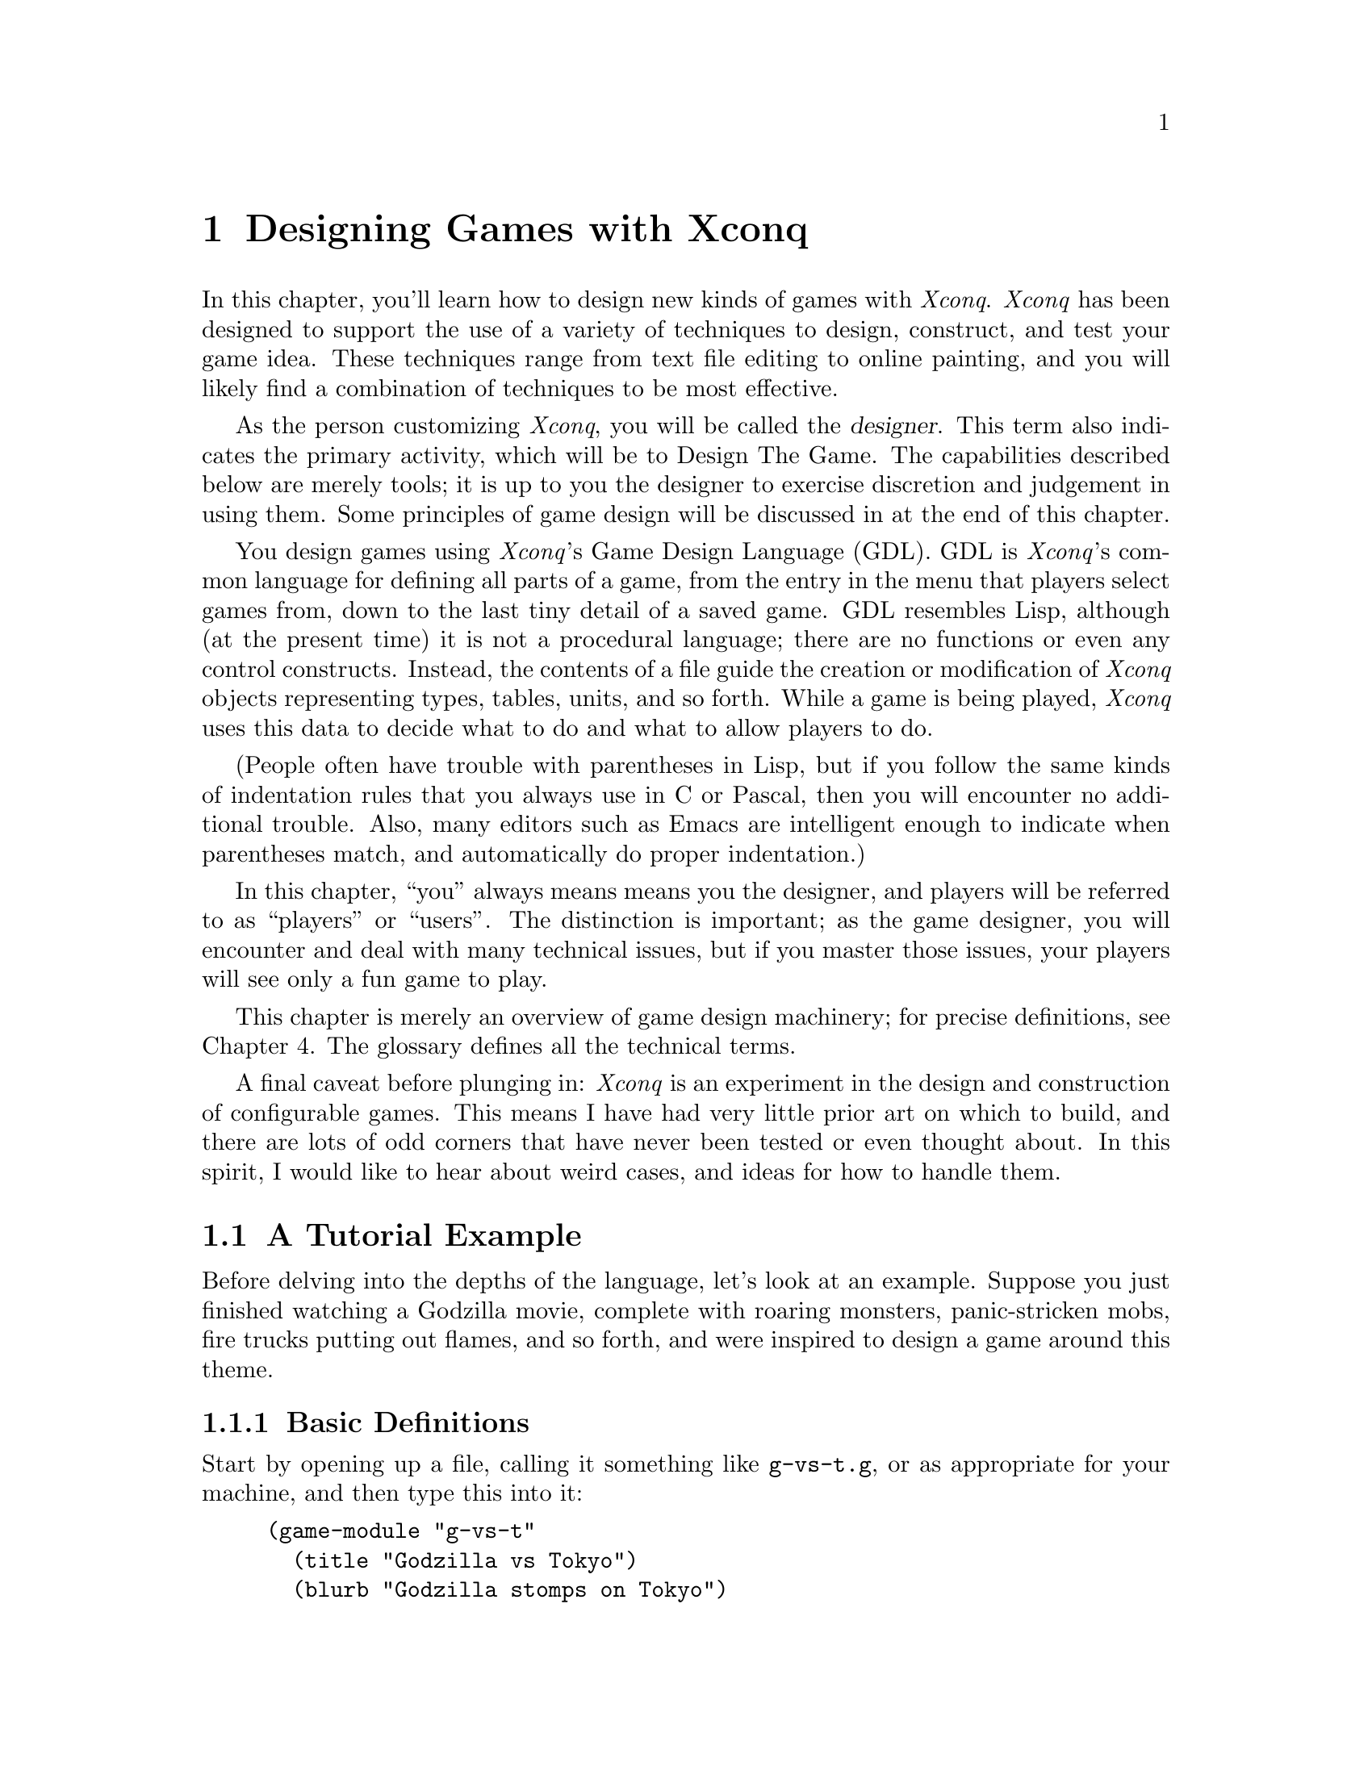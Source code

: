 @chapter Designing Games with XconqIn this chapter, you'll learn how to design new kinds of games with@i{Xconq}.  @i{Xconq} has been designed to support the use of a varietyof techniques to design, construct, and test your game idea.These techniques range from text file editing to online painting,and you will likely find a combination of techniques to be mosteffective.As the person customizing @i{Xconq},you will be called the @dfn{designer}.This term also indicates the primary activity, which willbe to Design The Game.  The capabilities described below are merely tools;it is up to you the designer to exercise discretion andjudgement in using them.Some principles of game design will be discussed in at theend of this chapter.You design games using @i{Xconq}'s Game Design Language (GDL).GDL is @i{Xconq}'s common language for defining all parts of a game,from the entry in the menu that players select games from,down to the last tiny detail of a saved game.GDL resembles Lisp, although (at the present time) it is not a procedurallanguage; there are no functions or even any control constructs.Instead, the contents of a file guide the creation or modification of@i{Xconq} objects representing types, tables, units, and so forth.While a game is being played, @i{Xconq} uses this data to decidewhat to do and what to allow players to do.(People often have trouble with parentheses in Lisp, but if you followthe same kinds of indentation rules that you always use inC or Pascal, then you will encounter no additional trouble.Also, many editors such as Emacs are intelligent enough to indicatewhen parentheses match, and automatically do proper indentation.)In this chapter, ``you'' always means means you the designer,and players will be referred to as ``players'' or ``users''.The distinction is important; as the game designer, you will encounter anddeal with many technical issues, but if you master those issues,your players will see only a fun game to play.This chapter is merely an overview of game design machinery; for precisedefinitions, see Chapter 4.The glossary defines all the technical terms.A final caveat before plunging in: @i{Xconq} is an experiment in the design andconstruction of configurable games.  This means I have had very littleprior art on which to build, and there are lots of odd corners thathave never been tested or even thought about.  In this spirit, I would liketo hear about weird cases, and ideas for how to handle them.@node A Tutorial Example,,,@section A Tutorial ExampleBefore delving into the depths of the language,let's look at an example.Suppose you just finished watching a Godzilla movie,complete with roaring monsters, panic-stricken mobs,fire trucks putting out flames, and so forth,and were inspired to design a game around this theme.@subsection Basic DefinitionsStart by opening up a file, calling it something like @code{g-vs-t.g},or as appropriate for your machine, and then type this into it:@example(game-module "g-vs-t"  (title "Godzilla vs Tokyo")  (blurb "Godzilla stomps on Tokyo"))@end exampleThis is a GDL @dfn{form}.It declares the name of the game to be @code{"g-vs-t"},gives it a name that prospective players can see in menus,plus a short description or @dfn{blurb}.The blurb should tell prospective players what the game is allabout, perhaps whether it is simple or complex, or whetherit is one-player or multi-player.The @code{game-module} form is optional but recommended;some interfaces use it to add the game to a list of gamesthat players can choose from.The general syntax of @code{game-module} form is similar to thatused by nearly all GDL forms;it amounts to a definition of an ``object'' (such as a game module or aunit type) with @dfn{properties} (such as name, description, speed, etc).Some properties are required, and appear at fixed positions,while others are optional and can be specified in any order,so they are introduced by name.  The general format, then, looks like@example(<object> ... <required properties> ...  ...  (<property name> <property value>)  ...  )@end exampleThere are very few exceptions to this general syntax rule.Now the first thing you'll need is a monster.In @i{Xconq}, each unit has a type, and you define the characteristicsattached to the type.@example(unit-type monster)@end exampleThis declares a new unit type named @code{monster},but says nothing else about it.Let's use this more interesting form instead:@example(unit-type monster  (image-name "monster")  (start-with 1))@end exampleThis shows the usual way of describing the monster.In this case, @code{image-name} is a predefined @dfn{property}that specifies the name of the icon that will be used to displaya monster unit.The property @code{start-with} says that each side should start outwith one monster.  This isn't quite right, because there should onlybe one side with a monster, and this will give @i{each} side a monsterto start out with, but we'll see how to fix that later on.We also need at least one type of terrain for the world:@example(terrain-type street (color "gray"))@end exampleStreets are to be gray when displayed in color, and get nothing if theyare being displayed on a monochrome screen.These two forms are actually sufficient by themselves to start up a game.(Go ahead and try it.)However, you'll notice that the game is not very interesting.Although each player gets a monster, and an area consisting of all-streetterrain is displayed,nobody can actually @emph{do} anything,since the defaults basically turn off all possible actions.@subsection MovementWell, that was dull.Let's give the monsters the ability to move by putting this form intothe file:@example(add monster acp-per-turn 4)@end exampleThe @code{add} form is very useful; it says to modify the existingtype named @code{monster}, setting the property @code{acp-per-turn}to 4, overwriting whatever value might have been there previously.The @code{acp-per-turn} property gives the monster the ability to act,up to 4 actions in each turn.By default, the ability to act is 1-1 with the speed of the unit,so the monster can also move into a new cell 4 times each turn.If you run the game now, you will find that your monster can now getaround just fine.Why 4?Actually, at this point the exact value doesn't matter,since nothing else is happening.  If the speed is 1, then the turnsgo faster; if the speed is 10, then they go slower and more actionhappens in a single turn.In a complete design however, the exact speed of each unit can bea critical design parameter, and for this game, I figured that a speedof 4 allowed a monster to cover several cells in a hurry while notbeing able to get too far.Also, I'm planning to make panic-stricken mobs have a speed of 1,which is the slowest possible.Making actions 1-1 with speed is usually the right thing to do,since then a player will get to move 4 times each turn(later on we will see reasons for other combinations of values).The @code{add} form works on most types of objects.  It has thegeneral form@example(add <type(s)/object(s)> <property name> <value(s)>)@end exampleThe type or object may be a list, in which the value is either givento all members of the list, or if it is a list itself, then the listof values is matched up with the list of types.@subsection Buildings and Rubble PilesTo give the monster something to do besides walk around, add buildings:@example(unit-type building (image-name "city20"))(table independent-density (building street 500))@end exampleThe @code{building} type uses an icon that is normally used for a20th-century city, but it has the right look.The @code{independent-density} table says how many buildings will appearin the world.  The definition of a table consists of three-part lists;the two indexes into the table, and a value.  In this case, one indexis a unit type @code{building}, the other is a terrain type @code{street},and the value is @code{500}, which means that we will get about 500buildings placed on a 100x100 world (look up the definition of this tablein the index).You need some for testing purposes, otherwise you won't see any when youstart up the game.In general,@i{Xconq} policy is not to do anything unless you've turned it on first,and then to give you ``reasonable'' defaults once things are turned on.We're going to let buildings default to not being able to do anything,since that seems like a reasonable behavior for buildings(although Baba Yaga's hut might be fun...).By default, buildings act strictly as obstacles; monsters cannot touchthem, push them out of the way, or walk over them.In real(?) life of course, monsters squash buildings,so we have to define a sort of combat.@example(table hit-chance  (monster building 90)  (building monster 10))(table damage  (monster building 1)  (building monster 3))(add (monster building) hp-max (100 3))@end exampleNote that the @code{add} form allows lists in addition to singletypes and values, in which case it just matches up the two lists.The @code{add} tries to be smart about this sort of thing; see itsofficial definition for all the possibilities.The sum total of these defns basically say that a monster has a 90%chance of hitting a building and causing 1 hp of damage;three such hits destroy the building.A monster's knuckle might occasionally be skinned doing this;a 10% chance of 3/100 hp damage is not usually dangerous,and feels a little more realistic without complicating thingsfor the player.Now you can start up a game, and have your monster go over andbash on buildings.  Simulated wanton destruction!By default, a destroyed building vanishes, leaving only emptyterrain behind.  If you want to leave an obstacle, define a newunit type and let the destroyed building turn into it:@example(unit-type rubble-pile (image-name "???"))(add building wrecked-type rubble-pile)@end exampleIn practice, you have to be careful to define the behavior of rubblepiles.  What happens when a monster hits a rubble pile?  Can the rubblepile be cleared away?  Does it affect movement?Try these things in a game now and see what happens;sometimes the behavior will be sensible, and sometimes not.For instance, you will observe that the default behavior is forthe rubble pile to be an impenetrable obstacle!  The monster can'thit it, and can't stand on it, and in fact can't do anything at all.OK, let's fix it.  Monsters are agile enough to climb over all sortsof things, so the right thing is to let the monster co-occupy thecell that the rubble pile is in.  The default is to only allow oneunit in a cell, but this can be changed:@example(table unit-size-in-terrain (rubble-pile t* 0))@end exampleThis says that while all other units have a size of 1, rubble pilesonly have a size of 0.  By default, each terrain type has a capacityof 1, so this allows one unit and any number of rubble piles to stacktogether in a cell.If you try this out, you'll find that the monster can now cross overrubble piles, but still has to bash buildings in order to get themout of the way.Incidentally, it can cause problems to set a unit size to zero,because it allows infinite stacking.  Since buildings and rubblepiles don't move, we can never get gigantic stacks of units, but@i{Xconq} will happily let hundreds of units share the same cell,which causes no end of headaches for players confronted with overloadeddisplays.  A game is more playable if it has at least some limitson stacking.  For instance, this limits stacking of rubble piles,and also keeps the monster out of really full-up places:@example(table unit-size-in-terrain (u* t* 1))(add t* unit-capacity 16)@end example@subsection Human UnitsNow you've got an ``interactive experience'' but no game;there's no challenge or goal.You could maybe make a two-or-more-player game where the playersrace to see who can flatten the mostest the fastest,but that's still not too interesting to anyone past the age of 5.Instead, we need to make some units for the people bravely(or not so bravely) resisting the monster's depredations:@example(unit-type mob (name "panic-stricken mob") (image-name "mob"))(unit-type |fire truck| (image-name "firetruck"))(unit-type |national guard| (image-name "soldiers"))@end exampleNote that a type's name may have an embedded space, but then you have toput vertical bars around the whole symbol (a la Common Lisp).Things are starting to get complicated,so let's define some shorter synonyms:@example(define f |fire truck|)(define g |national guard|)(define humans (mob f g))@end exampleYou can use the newly defined symbols @code{f} and @code{g}anywhere in place of the original type names.The symbol @code{humans} is a list of types, and will be usefulin filling several propertys at once.As with monsters, all these new units should be able to move:@example(add humans acp-per-turn (1 6 2))@end exampleThe speeds here are adjusted so that monsters can chase and run down(and presumably trample to smithereens) mobs and guards,but fire trucks will be able to race away.Also note the use of a three-element list that matches up with thethree elements in the @code{humans} list.  This is a very usefulfeatures of GDL, and used heavily.  It can also be a problem,since if you add or remove elements from the list @code{humans},every list that it is supposed to match up with also has to change.Fortunately, @i{Xconq} will tell you if any lists do not match upbecause they are of different lengths.We still need to define some interaction, since monsters and humanscan make faces at each other, and get in each other's way, but otherwisecannot interact.@example(add table hit-chance  (monster humans 50)  (humans monster (0 10 70))  )@end exampleThis time we have to say ``add table'' because we've already definedthe @code{hit-chance} table and now just want to augment it.As with the addition of properties, we can use a list in place ofa single type.Last but not least, we need a scorekeeper to say how winning and losingwill happen.  This is a simple(-minded?) game, so a standard type willbe sufficient:@example(scorekeeper (do last-side-wins))@end exampleThe @code{do} property of a scorekeeper may include some rather elaboratetests, but all we want to is to say that the last side left standingshould be the winner, and the symbol @code{last-side-wins} does just that.There might be a bit of a problem with this in practice, since in orderto win, the monster has to stomp on all the humans, including fire trucks.But fire trucks can always outrun the monster, and cannot attack itdirectly either, which leads to a stalemate.You can fix this by zeroing the point value of fire trucks:@example(add f point-value 0)@end exampleNow, when all the mobs and guards have been stomped, the monster winsautomatically, no matter how many fire trucks are left.@subsection The ScenarioAs it now stands, your game design requires @i{Xconq}to generate all kinds of stuff randomly,such as the initial set of units, terrain, and so forth.However, we @emph{are} doing a monster movie, so random combinationsof monsters and people and terrain don't usually make sense.Instead of trying to define a ``reasonable'' random setup,we should define a scenario, either by starting a randomgame, modifying, and saving it, or by text editing.Since online scenario creation is hard to describe in the manual,let's do it with GDL instead.To define a scenario, we generally need three things:sides, units, and terrain.Now the basic monster movie idea puts one monster up againsta bunch of people acting together, so that suggests two sides:@example(side 1)(side 2 (name "Tokyo") (adjective "Japanese"))@end exampleThe @code{1} and @code{2} identify the two sides uniquely,since we'll have to match units up with them in a moment.The side that plays the monster is really a convenience;players should just be aware of the one monster unit,so we don't need any sort of names.The other side has many units, which should be qualifiedas @code{"Japanese"}, and the side as a whole really representsthe city of Tokyo, so use that for the side's name.Now for the units:@example(unit monster (s 1) (n "Godzilla"))(unit firetruck (s 2))(unit firetruck (s 2))(building 9 10 2)(define b building)  ; abbreviate for compactness' sake(b 10 10 2)(b 11 10 2 (n "K-Mart"))(b 12 12 2 (n "Tokyo Hilton"))(b 13 12 2 (n "Hideyoshi's Rice Farm"))(b 14 12 2 (n "Apple Japan"));; ... need lots of buildings ...@end exampleThis example shows two syntaxes for defining units:the first is introduced by the symbol @code{unit} andrequires only a unit type (or an id, see the definition in xxx),while the second is introduced bythe unit type name itself and requires a position and side.The second form is more compact and thus suitable for setting up largenumbers of units, while the first form is more flexible, and can be usedto modify an already-created unit.  In both cases, the required datamay be followed by optional properties in the usual way.Also, since the word ``building'' is a little longwinded,I defined the symbol ``b'' to evaluate to ``building''.GDL has very few predefined variables,so you can use almost anything, including weird stuff like``&'' and ``=''.Property names like @code{s} and @code{n} are NOT predefinedvariables, so you can use those too if you like.At this point, you should have a basic game scenario,with one player being Godzilla, and the other trying tokeep it from running amuck and flattening all of Tokyo.Have fun!You can enhance this scenario in all kinds of ways,depending on how ambitious you want to get.Given the basic silliness of the premise, though,it would be more worthwhile to enhance the sillinessand speed up the pace, rather than to add features and details.For instance, name the buildings after all the laughingstockplaces you know of in your own town.To see where you could go with this, look at the library's @code{monster}game and its @code{tokyo} scenario, which include fires, different kindsof terrain, and other goodies.@section TypesTypes are the foundation of all @i{Xconq} game designs.Types are like classes in object-oriented programming but simpler;each set of types is fixed and used only in a particular way by @i{Xconq}.A game design defines types of units, materials, and terrain.Only materials are optional; every game design must define atleast one unit type and one terrain type.Types in GDL are simple compared to most other languages.There is no inheritance, no subtyping, no coercions or conversions.This is not a real limitation, since game designs are usually toosmall to make effective use of any sort of inheritance.Also, game design is an exacting activity;inheritance is often difficult to control satisfactorily.You can use lists of types to simulate inheritance as necessary;this is actually more flexible, because you can have anynumber of lists with any set of types in each.It may not seem as efficient, but GDL is only used duringstartup, and is almost entirely array- and struct-based duringthe game.  (A few places, such as scorekeeping, examine GDL formsduring play.)Types are defined one at a time in the game module file.Each type gets an index from 0 on up, in order of the type'sappearance in the file.  Although this is not normally visibleto you or to the player, some error messages and other placeswill make reference to raw type indices.Each category of type - unit, material, and terrainis indexed individually. @subsection Unit TypesUnit types define what the players get to play with.Unit types can include almost anything; people, buildings, airplanes,monsters, arrows, boulders, you name it.The basic form of a unit type definition is so:@example(unit-type @var{type-name} (@var{property-name} @var{property-value}) @dots{})@end exampleThe appearance of this form in a file means you are adding a new anddistinct type, which has no relation to any other types defined beforeand after this one.  The @var{type-name} must be a unique symbol,such as @code{building} or @code{|fire truck|}. (Note that you can setthings up so that players never see the @var{type-name} anywhere,so don't worry if your preferred name conflicts with something else,just choose another name.)The @var{property-name} and @var{property-value} pairs are entirely optional.They can always be defined or changed later in the file.There is little advantage one way or another.This particular syntax - keyword followed by name or other identifierfollowed by property/value pairs - will be used for most GDL definitions.The number of unit types is limited.  The exact limit depends on theimplementation, but is guaranteed to be at least 127.This is a huge number of typesin practice; the only situations where this might be needed would bea fantasy-type game with many types of items and monsters.For empire-building games, 8-16 unit types is far more reasonable.Keep in mind that with lots of types, players have more to keep track of,internal data structures will be larger and take longer to work with,and designing the game will take more time and energy.Consider also that @i{Xconq} gives you a lot of propertiesthat you can set individually for each unit type,so that when other game systems might require a distinct types, @i{Xconq}lets you use the same type with different propertys.For instance, in a fantasygame you wouldn't need to define ``young dragons'' and ``old dragons'' asdistinct types, instead you can vary the hit points or experience ofa generic ``dragon'' type.@subsection Terrain TypesEach cell in the world has a terrain type.  This type should be thoughtof as the predominant contents of the cell, whether it be open ground,forest, city streets, or the vacuum of deep space.The type can be anythingyou want, and should be adapted to fit the game you're designing.Sure, the real world has swamps, but if you're designing a game setin the Sahara, don't bother defining a swamp terrain type.Also, the type doesn't carry any preconceptions about elevationor climate, so you can have swamps at 20,000 feet just as easilyas at sea level.The limit on the number of terrain types is large(up to about 127, depending on the implementation),but in practice, 6-10 types offer variety without being confusing.Ideally, several of those types will be uncommon in the world,so that map displays will consist mostly of 3-4 types of terrain.Some game designs involve entities that are very large and do not move around.Such entities could plausibly be represented either as non-moving units or as adistinct terrain type.  To make the right choice, you need to consider thespecial characteristics you want to implement.  Terrain cannot (usually)be changed during the game, nor can it be moved, but units can be damagedor belong to different sides.  A realistic example of this choice occursin the monster game - should a destroyed building become a ``rubble-pile''unit or should the building stand on rubble-pile terrain and vanish whenit is destroyed?  Both choices are plausible; if the rubble-pile is a unit,then the original building is then on top of an empty city block, and afterthe building is destroyed, the rubble-pile unit can itself be cleaned off,exposing the empty city block again.  However, you have to decide whetherthe rubble-pile unit belongs to a side, how it interacts with other units,and so forth.  Rubble-pile terrain is simpler, but the players then getdescriptions of brand-news buildings sitting in the midst of rubble-piles,which is confusing.  This is a case where there is no ``right'' answer.@subsection Material TypesMaterial types are the simplest to define.  They have only a few propertiesof their own; most of the time they just index tables along with theother types.Materials do not act on their own in any way; instead, playersmanipulate materials as part of doing other actions.For instance, you can specify that movement, combat, and even aunit's very survival depends on having a supply of some material,or that some material is ammo and consumed gradually when fighting.The use of materials is pretty much up to you.  You don't have todefine any material types at all,and game designs with materials are usually more complicated.However, the increase in realism is often worth it;with materials you can limit player activityand/or make some actions more ``expensive'' than others.As with the other types, you can define up to about 127 material types,but that would be enough to model the entire global economyaccurately! (and take all week to compute a single turn...)1-3 types is reasonable.@subsection HintsIt is tempting to try to define independent sets of types,each in a separate module, and glue them together somehow.However, this doesn't work well in practice, because in a game,the types interact in unexpected ways.Suppose, for example, that you define a set of airplane types thatyou want to be generic enough to use with several different games.The assessment of those types may vary drastically from game to game;in one, airplanes are 100 times faster than any other sort of unit,so that moving airplanes takes up 99% of game play, while in another,the same set of airplane types are too weak to be of any interest toplayers.There is a standard set of terrain types called @code{"stdterr"}.This set has a mix of the types found most useful for ``Empire-type'' games,and Earth-like percentages for random world generation.@section Setting up a GameYou have a spectrum of options for how @i{Xconq} will set up a gamebased on your design.  At the one end, you can build a scenario thatspecifies everything exactly, down to the last unit.  Lest you thinkthis is too restrictive to be interesting, consider that this ishow chess works...At the other end of the spectrum,you can let @i{Xconq} manufacture everything,starting only with a handful of numbers that you supply.The next several sections describe the alternatives available forgame setup.  It is important to understand what is possible,because in general the character of an @i{Xconq} game will dependstrongly on the initial setup, and players will be very angry(with you!) if they discover, several hours into a hard-fought game,that they've been given a grossly unfair starting position.@section Designing the WorldThe @i{Xconq} world/area is a two-dimensional grid of fixed shape and size.You can make it represent part of a planet in space, by defining thecircumference of the world,or just to make it be itself and not address the questionof the surrounding context.  The appropriate choice depends on how muchrealism and complexity you need.  Most computer games don't bother withthis detail; for instance, a game set in an underground dungeon doesn'tusually need to compute daylight, weather, or seasons.  However, thesesame details are very important for games set outdoors.@subsection World Shape and SizeOnce you've decided whether the area is to be part of a planet or not,you can address the question of size and shape.You have two choices for shape: hexagon and cylinder.(See the players chapter for pictures of these.)The important thing for you as a a designer is that the cylinderwraps around, while the hexagon is bounded on all sides.One consequence is that games involving pursuit will be quitedifferent; on a cylinder, the chase can go round and round forever,while on a hexagon, a fleeing unit could be cornered.Cylinders have a disadvantage in that there is no obvious ``starting place''for coordinates, scrolling, etc, so there is a navigation and orientationproblem for players, especially if the world is randomly generated and notthe familiar continents of the Earth.  In fact, players will often noteven realize that a world is a cylinder and will assume that the edgeof the display is the edge of the world!  To make a cylindrical area,set the circumference of the world equalto the width of the area.  Otherwise, the area will be handled as a hexagon.You can choose either to set a fixed size using the @code{area} form,or allow players to set the actual size via the @code{world-size} variant,in which case you can define the allowable range of sizes.Worlds need not be really large.  Larger worlds are harder forplayers to manage, they take longer to display, and can consumeprodigious amounts of memory (since they are represented as arraysinternally, for speed).  The ideal range of sizes depends primarilyon the size and speed of units.  A 60x60 area in a game with units whosespeed is 1 means that they will take 60 turns to cross, while units witha speed of 20 take only 3 turns, so they make the world ``feel smaller''.As another example, in the standard game,a 20x20 area allows player to come to grips quickly, but it alsomeans that each player's cities will be within bomber range rightfrom the outset, which has a drastic effect on strategy.For exploration-oriented games, larger worlds are more interesting.@subsection World TerrainThe best technique is for designing the terrain of a world isto use the designer tools provided with @i{Xconq}.The details of these tools depend on the interface, but in generalthey resemble the tools found in paint programs.Some interfaces also give you the option of rescaling the map,so that you can fine-tune the size and positioning of the terrain.Another technique is to write a program that translates data from anothersource (such as NASA satellite data) into @i{Xconq} format.If you do this and call it a hex world, then everything will appearto be tilting to the left.@c make into proper TeX eventuallyTo fix this, map each cell (x, y) to (x - y / 2, y) before writing.The crudest technique is to try to build terrain by using a text editor.The coordinate system is Cartesian oblique, with the y axis tilted to forma 60-degree angle with the x axis, so it can be difficult to relatetyped-in characters to the final appearance.  Landforms in the file shouldappear to be leaning to the left, if they are to appear upright during play.However, sometimes text editing is necessary, for instance when you needto change every instance of a terrain type to something else.(Incidentally, some ofthe large real-world maps in the librarywere produced by coding all the terrain types from an atlas ontograph paper, typing them in, then fixing the tilt as described above.)Incidentally, areas should have some distinguishing terrainaround the edges; this prevents player confusion that sometimeshappens when there is no other clue as to where the edge might be.However, this is not enforced by @i{Xconq}, and you can putwhatever you like along the edges.Randomly generated worlds normally use the value of the global variable @code{edge-terrain}.@subsection Synthesizing World TerrainThe random way to get terrain for a world is to use one of severalsynthesis methods.Totally random terrain is available via the synthesis method@code{make-random-terrain}.  This just randomly chooses a terraintype for each cell, using the weights in the @code{occurrence}property of each type.  An @code{occurrence} of 0 means that thetype will never be placed anywhere.This method produces a sort of speckly-looking world,and is better for testing than for actual play.  Still, if you havetwo types @code{vacuum} and @code{solar-system}, then a form like@example(add (vacuum solar-system) occurrence (20 1))@end examplewill give you a nice starfield for a space game.The fractal world method @code{make-fractal-percentile-terrain}descends from the most venerable part of @i{Xconq}(it was once a piece of Atari Basic code).  It uses a fractal algorithmalong with percentile-based terrain classification to make realistic-lookingworlds with terrain and elevations.To use this method, you first specify how many, what size, and what heightof blobs to splash onto the world,and how many times to average cells with theirneighbors.  Then you specify the subdivision of all the possible altitudesand moisture levels into different kinds of terrain.For instance, desert in the standard terrain ranges fromsea level (@code{alt-percentile-min} = 70%)to high elevations (@code{alt-percentile-max} = 93%) but onlyin the lowest percentiles of moisture (@code{wet-percentile-min} = 0%,@code{wet-percentile-max} = 20%).It is important that all percentiles be assignedto some terrain type, or the map generator will complain and subsituteterrain type 0 (the first-defined type); when designingterrain percentiles, it is helpful to make a chart with altitude percentiles0-100 on one axis and moisture percentiles on the other.Note that overlapping on this chart is OK, and the terrain generatorwill pick the lowest-numbered terrain.Also note that you don't have to include every terrain type.The alt numbers are also used to compute elevationsfor games that need them, but the wet numbers need not have anything to dowith water at all; they could just as easily represent smog levels orvegetation densities.If you only want to use one of the two layers, just set the percentilesfor the other to be 0 - 100 for all terrain types.[should have an example][is this correct still?]The method @code{make-maze-terrain} produces a maze consistingof a mix of ``solid'', ``passageway'', and ``room'' terrain.It uses the @code{maze-room-density} and @code{maze-passage-density}properties of each terrain type to decidehow much of each to use for rooms and passages.The method first does random terrain generation, using the@code{occurrence} property to decide how much of each terrainto put down (remember that @code{occurrence} defaults to 1 forall terrain types).Then it carves out rooms, and passageways between them.The passages and rooms are guaranteed to be completely connected.The method @code{make-earth-like-terrain} attemptsto model the natural processes and generate terrain as similar as possibleto what is observed on Earth today.You should note that at least one method for synthesizing terrain must beavailable, unless you can guarantee that terrain will be loaded from afile.  The following subsections describe optional additional synthesismethods that you can include.@subsection RiversYou can use the @code{make-rivers} method to add rivers to the world.Rivers are basically water features that depend on terrain elevations,so they won't be generated unless both a river terrain type (eitherborder or connection) and elevation data is available.You get them by specifying a nonzero chance for some type ofterrain to be the location of a headwater (@code{river-chance}).@i{Xconq} doesn't have any intuition about the behavior of water;it will happily trace rivers all the the way down to the bottom of the sea.Use the @code{liquid} property to tell @code{make-rivers}what types that rivers cannot touch.The method still traces the river's course, and resume modifyingterrain when possible, which means that the river can appearas both the inlet and outlet from a lake.@subsection RoadsThe @code{make-roads} method is a fairly generic method.It just picks pairs of units randomly and runs a road between them,attempting to share road segments and route through favorable terrain.Although simplistic, the results look pretty good.You can make short bridges by tweaking the road densityappropriately.  Just allow roads from land to water, and water to land,but not from water to water.Note that this method is only useful after the units have been placedthat the roads will connect.@section Designing the SidesSides represent the players in a game.  They also serve as a repositoryof information shared by units, such as technology and knowledgeof the world.You should first decide how much about the sides will be predefined.If you're doing Eastern Front scenarios, it's very easy;you have Russians and Germans and that's it.  If you're doing ascience-fiction empire-building free-for-all, you may not have to specify anything more than a random side name generator.@subsection Predefined SidesFor scenarios and similarly-restrictive games, the game design should createthe sides directly, as in this example:@example(side (name "Germany") ... (colors "black,gray") ...)(side (name "Russia") ... (colors "red") ...)@end exampleSince the initialization machinery allows matching any player withany side, you can get away with being really vague.This will create four sides but not say anything about them:@example(side)(side)(side)(side)@end exampleIf you're going to have predefined units on each side, then you shouldadd an id to each side:@example(side 1 (name "Germany") ... (colors "black,gray") ...)(side 2 (name "Russia") ... (colors "red") ...)@end example@subsection Side LibraryIf your game design does not predefine all the sides,you can define a @dfn{side library} using the @code{side-library} variable.Basically the library is a weighted list of collections of side properties,each formatted as a side definition.@i{Xconq} will use this library for any player that is allowed in thegame but who does not have a side already, and select a side witha probability determined by the weights.Each item in the library will be used up to a limit that can be specifiedwith each item;if the library has been exhausted before all the sides have been created,then the extra sides will just be assigned general defaultsfor their properties.The side library here makes futuristic sides for players,making two of the sides most likely, but allowing others as well:@example(set side-library '(  (10 (name "Federation") (adjective "Federation") (class "fed"))  (10 (name "Klingon Empire") (noun "Klingon") (class "klingon"))  (5 (noun "Romulan") (class "romulan"))  ((noun "Ferengi") (class "fed"))  ((noun "Vulcan") (class "fed"))  ))@end exampleNote that if the game design limits certain unit types to certain sides,the choice of sides will be more than just a cosmetic issue.@subsection Limits on SidesSo that you can put upper and lower bounds on the number of sides in yourgame, GDL includes the variables @code{sides-min} and @code{sides-max}.As you might expect, every game design must allow at least one side.The upper limit on sides depends on the implementation, but is at least 7.Large numbers of sides can make a player's life very complicated,not to mention consuming vast quantities of memory, so you shouldtry to limit the number of sides as much as possible.Another important limit is based on the notion of @dfn{side classes}.Each side can have a side class, and multiple sides can belong to thesame class.For instance, sides named @code{"Hyperborean"} and @code{"Germanic"}could both have class @code{"barbarian"}.The value of side classes is that unit types have a property@code{possible-sides} that limits which side class(es)a type can belong to.  This is very important for any gamein which different players should have fundamentally differentsorts of units.  To continue the barbarians example, it is basicallyimpossible for any barbarian side to have even one Roman legion,whether by construction, capture, or even surrender.So you can do something like@example(add legion possible-sides "roman")...(side 1 (name "Rome") (class "roman"))(side 2 (name "Germania") (class "barbarian"))(side 3 (name "Hyperborea") (class "barbarian"))@end exampleand ensure that Roman legions are always Roman.@subsection HintsNote that a players tend to identify with the sides they're playing,so a game should allow for as much personalization as possible.On the other hand, some scenarios derive part of their flavor frompredefinitions.  For instance, a scenario with sides named``German'' and ``Russian'', with appropriate colors and emblems,doesn't have quite the same feel when players rename them to ``Subgenii''and ``Simpsons''.A side can have a huge amount of state data, such as the current view.This rarely needs to be included in its entirety; synthesis methodswill usually suffice to set view data correctly.Since total security is impossible with a predefined world,setting a side to have only a partial view won't necessarilybe useful to keep players from knowing what that world really looks like.@section Designing the UnitsOnce you've decided how to handle sides in your game,you can move on to the initial unit setup.Initial unit setup is very important, since it has a majorbearing on how the rest of the game will go,and can be done in a number of different ways.@subsection Predefined UnitsGDL allows you to define everything about every starting unit in the game.This is a powerful approach, but requires much preparation.An advantage of predefined units is that there are no unpleasant surprises.For instance, suppose you designed a empire game with ships and cities,but a random setup leaves some players entirely landlocked.Not only will those players be @emph{very} unhappy, they might comelooking for you @i{before} they've calmed down!Asking for initial units is pretty easy, you can either type them intoa file or create them directly, using the appropriate designer tool ina game.@example(city)(city 11 12 1)(city (n "Brigadoon"))(city (@@ 10 10) (n "New York"))(city (@@ 20 10) (n "London") (hp 22))@end exampleThe only info that you absolutely have to supply is the unit's type.If the position is missing, the unit will be placed at a random location.If the side number/name is missing, the unit will be independent or on the firstpossible side.While the type, position, and side of units is important, exact values of theother properties are rarely important for a scenario.  Also, a unit withfewer filled-in properties can be used in different games.For instance, a list of the present-day major cities worldwidereally needs only name and location for each;the game design can fill in everything else.One way to do this would be to set up an appropriate@code{unit-defaults} just before including the module.To make units start inside transports, you need to specify the @code{t#}property for the occupant, and have its value be the id number or nameof some other unit.  Your players may get an error message if theoccupant is not of an allowed type for the transport to hold.@subsection Making CountriesDespite the advantages of predefining initial units,this doesn't help when you want variable groups of unitsto appear in a randomly-generated world.Instead, you should use the @code{make-countries} synthesis method.The basic idea is that the method picks a good location for each side'scountry, scatters an initial set of units around that location,then possibly grows the country outwards.You can do anything from small widely-separated countries to aninterlocking nightmare resembling pre-Bismarck Germany.Because of this, and because of the requirement that thismethod generate random setups that are as fair as possible,you have a great many parameters to work with.These parameters should be tuned carefully - you will probablyneed to generate and study lots of initial setups, especiallyif your parameters constrain the countries very tightly; the methodcannot backtrack to fix a poor combination of placements.The first step in country generation is to select a location foreach side's country.  The location is a point that is the ``center''of the country (the exact value will be unimportant to players,and is not used outside this method).  The constraints are that thecenter of each country is farther than @code{country-separation-min}from the center of every other country, that the center is within@code{country-separation-max} of at least one other country, and that thegiven initial area of the country (as defined by @code{country-radius-min})includes numbers of cells of each terrain type bounded by@code{country-terrain-min} and @code{country-terrain-max}.The reason for the separation constraints is that having countriestoo close together or too far apart can create serious problems.Consider the poor soul who gets tightly sandwiched between two enemies,thus becoming lunchmeat, ha ha, or the not-quite-so-poor-but-still-unluckyplayer who ends up on the wrong side of a very large world.  (Keep in mindthat your players may ask for a much larger world than you were thinkingof when you designed the game.)The terrain constraints help you put the country in a reasonable mix ofterrain.  For instance, if you want to ensure that your countries includesome land, but be on the coast rather than inland, then you should say thatthe country must have a minimum of 1 sea cell and 1 land cell.  (In practice,the values should be higher, so you don't get small islands being used asentire countries and lakes being considered the ocean.)  Keep in mind thatthese constraints may be impossible to satisfy, for instance if a particularworld does not enough of the sort of terrain that is being required in acountry.  If the basic placement constraints fail, @i{Xconq} will just picka random location, warn about it, and then leave it up to the players to decidewhether to play the game ``as it lies''.@example;;; Keep countries close together, but not too close.(set country-separation-min 20)(set country-separation-max 25)@end exampleOnce @i{Xconq} has decided on locations for each country, it then placesthe initial stock of units.  You define this initial stock via theunit properties @code{start-with} and @code{independent-near-start}.The @code{start-with} units start out belonging to the side, while the@code{independent-near-start} units are independent.  The locationsof these units are random within @code{country-radius-min} of thecenter, but are weighted according to the table @code{favored-terrain}.This table is very important; it is the percent chance that a unit of a giventype will be placed in terrain of the given type.  100 is guaranteed to work,and 0 an absolute prohibition.  Since @code{make-countries}tries repeatedly to place each @code{start-with} unit until it succeeds,then even terrain with a @code{favored-terrain} value of only 10% will get usedif there is no other choice, so the table affects the distribution of unitsrather than the number that get placed.  If a starting unit cannotbe placed on any available terrain, but can be an occupant,then @i{Xconq} will attempt to put it insidesome unit already present.  This is a good way to begin a game withaircraft at airports rather than in the air.The upshot is that all thiswill do a reasonable layout if the parameters are set reasonably.If, however, @code{favored-terrain} is never > 0 for the @code{start-with}units and the country terrain,but there is some other terrain type for which this would work,@i{Xconq} will change the terrain.If even that doesn't work, the method will fail [or just complain?].This example is from the standard @i{Xconq} game:@example(set country-radius-min 3)(add city start-with 1)(add town independent-near-start 5)(table favored-terrain 0  ((town city) plains 100)  (town (desert forest mountains) (20 30 20))  )@end exampleThe net effect is to give each player one city outright and 5 towns nearby.Although created independent, these towns can be easily taken over right at thebeginning of a game, so they are a kind of ``warmup'' (like thepushing of pawns at the beginning of a chess game).  The @code{favored-terrain}table allows cities to appear only in plains, while giving more options totowns, since they can appear in deserts, forests, and mountains.  Even so,towns are 5 times more likely to be in plains, which is reasonable.The optional last step in country generation is to grow the countries outwardsfrom the initial area.  This is basically a simple simulation of thehistorical forces that give countries their variety of shapes.The algorithm works by deciding whether to add to the country each cellat each distance from the country's center.  The chance depends on theterrain type and whether the cell hasalready been given to another country.  Once a cell has been given to thecountry, then the method decides whether to add a sided or independent unitto the cell, or whether to change the side of an existing unit.Country growth stops when either the absolute maximum radius has beenreached, or too few cells have been added to the country, whichever comesfirst.This example is from one of the variants of the standard game:@example(game-module "standard"  ...  (variants   ...    ("Large Countries" eval     (set country-radius-max 100)     )  ))@end exampleThe resulting effect is to make all the countries border on each directly.@section Generating Names[put this with generic text generation?]One of @i{Xconq}'s special features is its extensive machineryfor generating names of things.You can generate names for sides, units, and geographical features.The possibilities range from a simple listof strings up to context-free grammars and arbitrary code modules.Naming happens throughout the game, as nameable objects are created, butmostly happens during initialization.@subsection Grammar ExamplesHere is a very simple grammar:@example(namer (grammar root 40  (root (or 1 (the animal in the thing)))  (animal (or cat dog sheep))  (thing (or hat umbrella fold))  ))@end exampleIt makes phrases like @code{"the cat in the hat"},@code{"the dog in the umbrella"}, and @code{"the sheep in the hat"}.This example is more realistic:@example;;; German-like place name generator.;;; Conventional combos most common, random syllables rare.;;; Needs more conventional words to combine?(namer german-place-names (grammar root 50  (root (or 95 (name)             5 ("Bad " name)             ))  (name (or 40 (prefix suffix)            20 (both suffix)            20 (prefix both)             5 (prefix both suffix)            10 (syll suffix)            10 (prefix syll suffix)        ))  (prefix (or        schwarz blau grun gelb rot roth braun weiss        wolf neu alt alten salz hoch uber nieder gross klein        west ost nord sud        ;; from real names        frank dussel chem stras mut        ))  (suffix (or        dorf torf heim holz hof burg stedt haus hausen        bruck brueck bach tal thal furt        ;; these aren't so great        ach ingen nitz        ))  (both (or        feld stadt stein see schwein schloss wasser eisen berg        ))  ;; Generate random syllables  (syll (or 40 (startsyll vowel endsyll) 5 (vowel endsyll)))  (startsyll (or 30 startcons 10 startdiph))  (startcons (or b k d f g l m n r 5 s 3 t))  (startdiph (or bl kl fl gl 5 sl 3 sch 2 schl                 br dr kr fr gr 2 schr 3 tr 2 th 2 thr))  (vowel (or 6 a ae 2 au 5 e 2 ei 2 ie 6 i 3 o oe 2 u ue))  (endsyll (or 4 b 5 l 3 n 4 r 4 t               bs ls ns rs ts 3 ch 3 ck               lb lck lch lk lz ln lt lth ltz               rb rck rch rn rt rth rtz               ss sz 2 th tz  	))  ))@end exampleThis generator usually takes normal German words and glues acouple together, making names like @code{"Schwarzburg"},@code{"Nordbruck"}, and @code{"Bad Salzwasser"},but it will occasionally make a completelyrandom syllable using common German phonemes, then glue it into a name,resulting in names like@code{"Biefeld"} and @code{"Salzgloelthach"}.  Yes, that last oneis unpronounceable even for Germans, but the generator doesn'tknow that!Since there is no special handling to ensure non-garbled names,it generally does not work particularly well to try to buildnames from vowels and consonants.  Either random selection froma list or putting together syllables seems to do better, withperhaps a single totally random syllable thrown in.  Don't forgetthat this is a generator, not a recognizer or parser,so you don't have to be able to handleevery possible name; just enough to make an interesting variety.Recursive rules, where a symbol expands into asequence mentioning that same symbol, will work, but they are not recommended.Although the generator has a builtinlimiter to keep from looping forever,and the UGH list is available,  [this is to be changed?]in general there is no way to avoidgetting awful names like @code{"Feldbruckbruckbruck"}.Instead, you can just add extra rules, one for each desired length,so for instance you have a rule for 2-syllable names, one for 3-syllablenames, one for 4 syllables, etc.Another advantage is that you can set the probability of each length of name separately,and thus lower the probability of longer names,so that they only appear once in a whileand you save the poor players from being continuously tongue-tangled!@section Altitudes and Elevations[where should this section go?]@i{Xconq} is basically a 2-dimensional game,but you can emulate a third dimension by defining elevations for terrainand altitudes for units above and below the terrain.The main use of altitudes is to control interactions between certain kinds ofunits, particularly aircraft.For instance, a high-altitude bomber should be able to pass over a shipand under a satellite with impunity.In general, you define the ``operating altitudes" of a unit, so in theexample above, you could say that a ship is always at the surface,bombers operate at 1-10 km, and satellites at 100-10,000 km.If a unit has more than one operating level, then it can move up and downby normal movement actions.Also, most details such as speed and material consumption are thesame for a unit at any altitude.  (Yes, such things vary in real life,but the effects are usually minor within the unit's normal operatingrange.) Altitudes also have a significant effect on combat.A unit at some altitude can only attack units at a specific range of altitudesup and down.Using the example again, you could define fighter aircraft to operate at0-20km and be able to attack up and down 5km, while bombers canattack up to 10km down (i.e. down to the ground), but not up.Satellites remain invulnerable.All this applies equally to units underground and undersea.@section TechTech is useful when technological development is importantto a game.  There are several ways to use it.One use of tech is to track the results of research.You do this by setting the initial tech of a side to (say) 0,then requiring a certain tech (say 60) in order to build a desired type.If a research action adds 1 to a side's tech, then it willtake 60 research actions to gain the necessary level.The number of turns will of course depending on how actionsthe researcher can do each turn, and how many researchersare available.  So for instance, 10 researching units resultsin the work being done in 6 turns instead.  You can limit thisschedule acceleration by setting @code{tech-per-turn-max}.Another use of tech is to differentiate sides.Suppose you want to do a game involving earthlings and space aliens.The aliens can have satellites overhead that earthlings don't evenknow are there, they have equipment earthlings couldn't use even ifthey were able to capture it.  However, earth scientists might learnsomething from it.  To do all this, use @code{tech-to-see} and friends.Tech is fundamentally tied to unit types.  However, many games havea number of unit types that share technology.  For instance, advancesin bomber technology usually lead to advances in fighter and surveillanceaircraft.  The @code{tech-crossover} table is available for this purpose.@section Static Relationships Between TypesThis section describes the ``static'' relationships between types ofobjects, meaning those relations which must always hold, both in theinitial setup and throughout a game.@subsection StackingBy default, @i{Xconq} allows only one unit in each cell at a time.This has the advantage of simplicity, but also makes some bizarresituations, such as the ability of a merchant ship to prevent anairplane from passing overhead or a submarine from passing underneath.To fix this, you can allow players to stack several units in thesame cell.  This is governed by several tables, which give you controlover which and how many of each type can stack together in which kindsof terrain.  The basic idea is that a cell has a certain amount of roomfor units, as specified by the terrain type property @code{capacity},and each unit has a certain size in the cell, according to the table@code{unit-size-in-terrain}.@example(add (plains canyons) capacity (10 2))(table unit-size-in-terrain  ((indians town) plains (1 5))  ((indians town) canyons (1 2))  )@end exampleIn this example, a player can fit 10 indians or 2 towns into a plains cell,or else one town and 5 indians, while canyons allow only 2 indians or one town.In addition, some unit types may be able to count on a terrain type providinga guaranteed place; for this, you can use the unit/terrain table@code{terrain-capacity-x}.  This table (which defaults to 0) allowsthe specified number of units of each type to be in each type ofterrain, irrespective of who else is there.  For instance,a space station could be given space via@example(table terrain-capacity-x (space-station t* 10000))@end exampleSo while units on the ground are piling together and being constrainedby capacity, space stations overhead can stack together freely (spaceis pretty big, after all).@subsection Occupants and TransportsOccupants and transports work similarly to stacking in terrain;there is both a specialized capacity and a generic capacity thatunits' sizes count against.@example(add (transport carrier) capacity (8 4))(table unit-size-as-occupant  ((infantry armor) transport (1 2))  ((fighter bomber) carrier (1 4))  )(table unit-capacity-x  (carrier fighter 4)  )@end exampleIt may be that all the different sizes interact so that you can'tprevent huge numbers of small units being able to occupy a singletransport.  To fix this, use @code{occupants-max}.Transport is a physical relationship, so for instance one cannot usetransports to define a convoy whose acp-per-turn is determined by itsslowest member.  (This doesn't mean you can't define a convoytype, but you will have to pick an arbitrary speed for it.)@section Setup Miscellany@subsection Self-UnitsNormally a player runs the side as a whole,and all the units on that side are disposable and interchangeable.However, you require one unit to represent the player personallyamong the units of the player's side;this unit is the @dfn{self-unit}.What this means is that if that unit is captured or dies,the player loses the game instantly.All the other units on the side will behave normally as for losing,either going over to the side that captured the player,becoming independent, or disbanding.The idea is to increase the player's motivation for self-preservation.This is useful to introduce a risk of capture, assassination, and so forth.It also prevents bizarre and unrealistic strategies in some games.For instance, it sometimes happens in empire-building games that playersend up switching countries, because each captured another's country andneglected to defend their own.  If each player got one capital city,and that city were to be a self-unit, then the owner would have to defendit at all costs!To make this happen, you could do something like this:@example(set self-unit-required true)(add capital-city can-be-self true)(add capital-city start-with 1)@end example@section Units and ActionsPlayers can do all kinds of things with their units.  They can pushthe units around, they can make units build things, they can get into fights,or they can just let them sit around.You as the designer decide which kinds of things make sense in yourgame, then set up the action parameters appropriately.Is moving through swamps going to be slow?Can a small town build any kind of ship, or just small ones?How often can Godzilla breathe fire?Now, what the players work with is the interface, which can do allkinds of intelligent things -- whatever makes sense for that interface.However, no matter what the interface, no matter what kind of playautomation, player input eventually breaks down into unit actions.The set of action types is predefined and can't be changed.They are also very primitive.  Each action takes a number of arguments,such as the type of unit to build or the location to move to,the action just happens and either succeeds or fails on the spot.There are no actions that take longer than one turn to complete,and a unit can perform only one action at a time.This may seem horribly restrictive, but actions are justthe low-level building blocks;  players rarely see actions directly.You have to be aware of them because the game design specifieswhich unit types are capable of which actions.Each @i{Xconq} interface will adjust itself to disallow input thatwould result in types of actions that you have prohibited.The number of actions that a unit can do in one turn is limitedby its action points.  A unit with zero action points cannot do anythingat all.  A unit with lots of action points can do lots of actions,unless each action costs many action points.You can define the action point cost of each type of action for eachunit type.  In some cases, the cost will also depend on the action's arguments.Acp is actually a little like a bank account,since by not doing anything for awhile,a unit can accumulate extra acp (up to @code{acp-max}),and it can go into debt temporarily, down to @code{acp-min}(which may be a negative value).A unit in ``action debt'' at the beginning of a turn cannot moveor do anything else, and must for a turnwhen its acp goes positive again.  This can be a simple way to implementboth fatigued units and units that can do more if they plan for it.Actions intrinsically both an actor and an ``actee''.  The actor isthe brains, and that is whose acp gets used up, but the actee has theaction actually happen to it.  This is so animate units (like humans)can work with inanimate units (like swords).@section MovementMovement is the most important action type.  There are actually two distincttypes of actions; one to enter a cell, and one to enter a unit.Each unit has a speed which is determined at the beginning of the turnand determines how many cells it can enter during the turn.However, terrain, borders, and other obstacles can consume extramovement points.@subsection Unit SpeedUnits have a base speed @code{speed} which is the ratio of mp to acp.You can set damaged units to move more slowly.You can also allow occupants to add to the speed, up to the@code{speed-max} limit.@subsection Movement CostsTypically the cell entry cost will be the most useful to adjust,although the departure cost can be useful in representing unitsmired in jungle mudand taking a long time to escape onto clear terrain.Be aware that complicated entry/exit costs are confusing to players,and AIs may not take them into account very well either.Using @code{free-mp} helps players use up all their acp.@subsection Entering TransportsDifferent kinds of transports have different ways for unitsto get on and off.  For instance,ships can dock, or use their boats to enable land units to get on and off.The tables @code{ferry-on-entry} and @code{ferry-on-departure}specify how much terrain units will have to cross on their own.[example]Observe that enter/leave costs can be used to make one-way trips.For instance, paratroops jumping out of a plane should be ableto leave cheaply, but have an entry cost so high that they canonly reboard in a later turn.@subsection Border SlidesOne of the problems with @i{Xconq} borders and connections is thatneither works exactly like a sea strait.  Consider the Straits ofGibraltar.  They are so narrow that one can see the other side,but nevertheless impose a formidable barrier to landlubbers.At the same time, ships can pass through readily, ifnot secretly.  If cells in the world are 60 miles across, thenmaking an all-sea cell is a gross exaggeration.However, adding a water border only prevents both land and sea movement!To get around all this, @i{Xconq} allows a special kind ofmove called a ``border slide''.Basically, if both the destination cell and the border whose endpointstouch the start and end cells are allowable terrain for a unit,then the unit can move to the destination cell in one move.However, it incurs a special cost in addition to the normal entryand leave costs for the terrain in the two cells (but @i{not} the bordercrossing cost, since the border is not being crossed, exactly).This cost is in the table @code{mp-to-traverse}.Border sliding should usually be somewhat expensive, both becauseof the distance (the unit ends up two cells away after only one move),and because of the real-life difficulties of passing through a narrowstrait.  Note that border sliding does not escape the units on eitherside of the border, since the unit doing the sliding will still beadjacent to the cells on each side of the border it slid through.@subsection Leaving the AreaThis feature can be useful in allowing a non-disbandable unit typeto escape capture or otherwise retire from action.@subsection Free MovesThis is most useful in emulating some board games,or to prevent clever players from exploiting a mess of move costs.The default of @code{-1} is the most playable,since player will always be able to use all of their mp.Otherwise, there may be situations in which a unit hasa few acp left, but not enough to go anywhere,and so they end up being wasted.The free move does not actually get subtracted from the unit's acp.@subsection Zone of ControlSometimes a unit can by its presence alone affect the movement of unfriendlyunits in the vicinity, perhaps by requiring them to hide or to movecarefully in order to pass by, or even to prevent entry altogether.This is called the ``zone of control'' or ZOC.Exerting a ZOC requires no action, nor any particular capability onon the part of the unit exerting the ZOC.  For instance, a toothlessfort could still cause raiders to sneak by carefully (at least if theydidn't know that it was toothless).@section ConstructionConstruction is very important to empire-building and similar strategicgames.  The construction of a unit may involve as many as four differentkinds of actions.  This is so you can make construction be an expensivelong-term process.The basic construction is unit creation.  A player might have to doresearch and toolup actions in order to prepare for creation, and mightalso have to do completion actions, if the created unit is not ready to use.Normally the interface will just have a single "Build <type>" command,which then results in a task that issues appropriate actions, so playersdon't necessarily see all these different actions. @subsection ResearchSome types of units may be relatively easy to build, once you know how,but at the same time that type totally changes the balance of the game.The atomic bomb in WWII is the classic example; once it became available,everything changed.To allow research, set @code{acp-to-research} to 1 or more.[see Section xxx for more description of tech levels]@subsection Tooling UpToolup costs are what you use to represent the overhead of changingconstruction.  Quite often it does not need to be set.  Its primaryuse is to encourage players to commit to grand strategy once chosen,because the cost of changing would be prohibitive.@subsection CreationPlayers can create a unit either inside another unit, or out in the open.The acp cost is that same in either case.@subsection CompletionBy default, newly-created units are complete and ready-to-use.  This israrely a good idea in a game design, since 1-acp unit can then createanother unit on each turn.  If you're going to allow that, then youshould include something else keep players from being swamped byoverpopulation.  You can set high accident or attrition rates, makecreation require scarce materials, only have one or a few of the creatortype.The best way to slow down unit creation is to create incompleteunits and then require build actions.  Completeness is definedin terms of completeness points or cp that you can define for eachtype.  A completion action just adds to completeness points.Incomplete units do in fact exist as units, so for instance theycan be captured and completed by another side.You can set separation and build acp so that several units cancooperate to accelerate construction of a unit.There are no maximum rate limits set on this, but it'sunlikely that players will ever be able to achieve muchacceleration, because of the limit on the separation betweenthe builder and the unit.  For instance, the default separationof zero implies that multiple builders of a unit have to be inthe same cell.@section CombatNot all games require fighting.  Races and explorationcan be lots of fun, and not need players to be bashing each other.However, the excitement of most @i{Xconq} games derivesfrom the chances of going up directly against an opponent.Combat includes five distinct action types that a player may choosefrom, not counting detonation, and you specify the characteristicsof each.  ``Attack'' is hand-to-hand with another unit, ``capture''attempts to change the side without damaging, ``fire-at'' hits a unitwithout getting entangled, while ``fire-into'' hits everythingin a targeted cell.Finally, ``overrun'' is an attempt to occupy a cell, doing whatevercombination of attack, capture, and movement is necessary.To specify what kinds of battles are possible, you begin by settingthe @code{hit-chance} of some unit vs another unit to any valuegreater than zero.  A hit probability of zero completely disallowsattack.  A hit probability of 100 is a guaranteed hit.In practice, you will probably need to specify most hit probabilitiesindividually.[describe mods to hit prob?]Next you need to set the damage done by a hit.The default value is 1 hp, which is a good starting placebut not always particularly realistic.[describe variation parms]As usual, you can define the action point cost of combat.The attacker and defender use separate tables, which allows forsome extra flexibility.  This is important, because sometimes youwant to allow combat to keep a defender busy and soak up its acp,while at other times attempts to engage in combat should be shrugged off.Consider battleships vs infantry; although combat between the tworarely causes much damage, an attack by a battleship will cause theinfantry to keep their heads down, and preventing them from doing much else,while the return rifle fire is unlikely to keep the battleshipfrom making its appointed rounds.)Describing simple hit probabilities and damage is oftentimes sufficientfor a game.  It's simple; players can learn the numbers by heart.It's more efficient, because there's no need to manage lots ofongoing battles.  However, there are endless numbers of situationswhere this basic model is unsatisfactory, so let's move on to theavailable enhancements.The basic parameter for the firing actions is @code{range} of the unit,which is the greatest reach possible.You can also set a @code{range-min}, which is useful for ballisticmissiles, certain kinds of artillery,and magic spells that can't used for close-in fighting;you can't fire at a unit that is less than @code{range-min} cells away.Also, you can define how transports and occupants affect each other incombat.  The effects can be both positive and negative, and extend bothfrom occupants to their transport and from the transport to its occupants.The table @code{transport-protection} defines the percentage of hit damage(by any unit type) that gets passed through to each occupant.If 0, then the transport is perfect protection. If 100, then each occupantgets the same hit as the transport did.[Ideally, protection is a prorating on table value from occupant vs attackingunit.]Note that an occupant cannot be attacked directly from outside its transport.If you want to make combat dependent on having a supply of ammo, use thetables @code{hits-with} and @code{hit-by}.The material type need not be explicitly designated as ammo,but both the hitting and hit units must agree that the same typeis effectual (we assume that the attacking unit is smart enough not touse material types that have no effect on the target unit).[need a combat-supply usage in addition]@subsection Multi-Round BattlesBy default, combat actions are basically raids;one strike and it's all over.This of course is highly unrealistic, and leads players toengage in combat far more casually than is realistic.You make combat more involving by defining commitments to battles.Basically, units attack by raising their commitment from zero up to somevalues, and remain in combat until they die, are captured, or withdrawby reducing their commitment to zero again.  At the start of each round,each unit that is participating has the choice of raising or lowering itscommitment to the battle, within bounds that you define.Note that units in battle don't have to attack, but that they areprevented from doing other things.  This can be useful not onlyfor field battles, but sieges (cities have to deal with besiegers),and wrestling matches.@subsection Capture[say something about garrisoning rules]@subsection DetonationDetonation is an action type that represents a variety of explosivebehaviors.  It can be requested explicitly by the side, or happenautomatically.A minefield could be implemented by defining a detonating unit thatloses some small percentage of its hp every time a unit hits it,while hitting the other unit automatically.A simple trap would auto-detonate only once, then change toa ``sprung trap'' type.Then the right kind of unit could come along and do a change typeaction to reset it.@section Unit ManipulationThe actions in this group are a mixed bag of manipulations.If they need to be in your game, then the need will be obvious,otherwise they are pretty much optional.@subsection Moving Unit PartsAny unit whose @code{parts-max} is greater than the default of 1is a multi-part unit, and its hp denotes size rather than amountof damage.  Armies and fleets are two kinds of units which canbe usefully defined as multi-part.Players will very often want to merge or detach parts of a multi-partunit, and there is an action provided for that.You can control the cost of the action by setting @code{acp-to-move-part}.@subsection Changing Side@subsection Changing Type@subsection DisbandingSometimes a player will want to get rid of a unit,perhaps because some type has been overproduced and is tying upvaluable resources, or to prevent it from falling into enemy hands.You can control this via @code{acp-to-disband}.It should usually not be possible to disband something large like a city,otherwise a clever player might try to eliminate it as a strategic target,but most mobile units should be easily disbanded.@section Material ManipulationYou can allow players to produce materials by explicit action,and you can control how they transfer materials between units.Note that you can usually have a reasonable game without requiringall the players to become shipping clerks.  The automated productionand transfer parameters (see xxx) are almost always sufficient fora game.  Explicit action should be limited to games where materiallimitations are so severe that they impact strategy directly,and players have to make hard choices between producing materialsand doing other actions, on a turn-by-turn basis.You can define ``stevedore'' units by setting both rate and acp such thatthe u1 -> stevedore -> u2 transfer is faster and cheaperthan the basic u1 -> u2 rate.Then players can use the stevedores to speed up transfers.@section Terrain ManipulationIn a few games, you will want to let players alter the terrain.This needs to be done judiciously,since a cell of terrain generally represents a vast area,and the simulated time in @i{Xconq} is generally too shortfor major terraforming operations.However, building bridges and digging moats can be reasonableadditions to a game.Since actions are always completed quickly,and there is no concept of ``partly modified terrain'',you will probably have to come up with a trick to make terrain modificationbe slow.  One way is make the acp (or material?) cost very high.Another way is to make the alteration happen by removing a material,such as clearcutting a forest.@section VisionVision is an important part of @i{Xconq}.Information need not come for free in your game design,and you can design the parameters to control how much players can get.The possibilities range from total knowledge as in board games,where nothing is secret except the enemy's heart,to games where much of the play hinges on who knows what, and when.@subsection Seeing AllThe simplest thing to do is to set @code{see-all} to @code{true}.Then every player sees all the terrain, everybody's units, everybody'soccupants, the whole world and everything in it.This makes @i{Xconq} like a conventional video or board game,which is sometimes just what you want.Also, since the view matches the world, the game is simpler for players,who need not concern themselves with possibly out-of-date information.Finally, @code{see-all} is more efficient in time and space,since the general visibility calculations need never be done or recorded.Many games include @code{see-all} as one of their variants.You may also find @code{see-all} to be a useful game debugging aid,since you can watch what is happening everywhere in the world.Just remember that any AIs will most likely employ a differentstrategy, and that you won't be able to debug the other viewingparameters!@subsection CoverageStill, much of the fun in @i{Xconq} is the potential for surprise.The theory of visibility in @i{Xconq} is that each side has one ortwo layers of coverage, one for generic vision and one for specializedsensors, each of which basically just counts the eyeballs looking ateach cell.  As your units move around, the coverage in each cellgoes up and down.Any cell with a coverage of zero is not currently being viewedby any of the player's units.The unit property @code{see-always} is useful for units like towns,which are unlikely to disappear secretly.These two parameters apply recursively, so for instance a city could be@code{see-always} and @code{see-occupants},while a building in the city is @code{see-always} and not@code{see-occupants}, with the net effect that unitsinside a city can be seen by everybody,but not when they enter a building.@code{already-seen} should usually be true of things like cities,independently of their @code{see-always} setting.@subsection Initial ViewThe initial view represents the knowledge assumed to have beengathered over the period of time preceding the game.@i{Xconq} lets you set a radius around each initial unit,within which the side knows everything.Also, any people on your side view both their cell and allthe adjacent cells.@subsection Vision RangeThe default vision range is 1, which basically means that unitscan see into adjacent cells but no further.  Ranges > 1 make sensefor tactical- and person-level games (especially when combinedwith LOS rules if they ever get implemented).You can also set the vision range of a unit to 0, which means thatit can only see things in its own cell.  However, as a specialcase, when such a unit enters a new cell, @i{Xconq} will show theterrain of each adjacent cell, but not any units that might bepresent.  This is so playerscan decide which way to move without having to plunge blindly intounknown terrain or do some sort of awkward ``adjacent cell examination''action before moving.@section Backdrop Weather[The four temperature extremes are independent of each other,so you can make higher latitude temperatures vary drastically with theseason, while equatorial temperatures are much more stable; or vice versa.Average temperature usually varies more slowly over some kinds of terrainthan others.  For instance, oceanic circulation moderates temperatureswings in terrain that is near open ocean.]@section Backdrop EconomyEconomy in @i{Xconq} means pushing materials around.  So if you want aneconomy in your game design, you have to define at least one type ofmaterial.  To define the economy, you have to decide where materialscome from, how they get moved around, and how they get used up.@subsection Creating MaterialsMaterials come into existence either by placed in units or terrainduring setup, by being produced by units or terrain, and by appearingin newly-created units.@subsection Moving MaterialsOnce in existence, players can move materials around by explicit action.You can also define automated material movement that uses supply and demand.The tables @code{in-length} and @code{out-length} control the distanceover which materials will move each turn.@subsection Consuming MaterialsMaterials exist to be consumed (unless they are relevant to a scorekeeper).You can set how much each kind of action uses, as well as how much is neededas a prerequisite, sort of like a catalyst.  You can also set consumptiondue to existence alone, plus what happens to a unit when it supply of amaterial runs out.[note role of money as a special material type]@section Random EventsWhat simulation game would be complete without random events?Random events are handled somewhat similarly to synthesis methods,in that you set the value of the variable @code{random-events}to a list of the methods that you want run.Superficially, random events just introduce some unpredictabilityinto a game.  However, adding it just for its own sake is nota good idea; in the worst case, the game becomes the infamous``dice-rolling contest'', where nothing matters except luck.Random events are more valuable when they introduce risk,and players have to balance that risk against their goals.As an example, random losses of cities in the standard gamewould be pointless, since players have to have them, and therewould be a chance that all of a player's cities would disappear,causing the player to lose for no good reason at all.On the other hand, the chance of losing an expensive capitalship in shallow coastal waters is enough to motivate the playerto keep them well out to sea.@subsection AccidentsAccidents should be restricted to definite hazardous situations, to go alongwith movement constraints - for instance, carriers and battleshipsin shallow water should have a small chance to hit a rock and sink.You can specify two kinds of accident; a damaging accident,which hits the unit as if it were in combat, or a vanishingaccident, in which the unit disapppears instantly.@subsection AttritionAttrition is a sort of higher-probability/lower-damage typeof accident.  It is useful for armies in hostile terrain,where deserters and casualties slowly reduce its strength.Attrition can be useful for ``aging''a unit, if you need to keep the unit from being around too long.@subsection RevoltsRevolts are spontaneous changes of side, independent of anyother consideration.  Since there is no way to protect againstthis, the chance should usually be very small, less than .01;even a small chance of will cause players to maintain reservesjust in case.@subsection Surrenders@section Designing the InterfaceSo far, the game design machinery has been focused on semantics.The other part of the game design defines how it actually appearsto the players.  This part of the design can be more looselydesigned, which is good, because you cannot guarantee that yourgame design will only ever be run with a particular interface,and there is a wide variety of interfaces.  You could, for instance,define an elaborate set of color graphical icons and patterns,only to find that most of your players only have black-and-whitedisplays.  @i{Xconq} itself will always be able to cope withyour omissions, but it will be forced to synthesizeinferior substitutes.Game designs have three general categories of interface elementsthat they can specify: text, graphics, and animations.Text elements are just strings describing objects and eventsin a readable, while the graphics consists of small iconsand patterns primarily representing units and terrain.Animations are used to illustrate events as they happen,and may include sounds.@section Designing TextAlthough @i{Xconq} is primarily a graphical game system,it is complex enough that the graphics alone areinsufficient to describe what is going on.All text that players see is issued by @dfn{text generators},which are objects that, when given appropriate inputs,produce text fragments that can be used by the interfaceto produce a textual display.Each text generator has a number of parameters thatmay be used to select one of several rules [etc]@subsection Describing Objects[units, sides, etc][should be able to have multiple descriptions for each type of object]@subsection Describing Events[should be able to have multiple descriptions for each type of event]@section Designing the Graphics@i{Xconq} is fundamentally a graphical game;fortunately, you don't have to do gnarlygraphics hacking to get the pretty pictures!The basic graphics handling is built into the interfacesubroutines of @i{Xconq}.What you @i{do} have to do is to choose or design the basic images.@i{Xconq} will always attempt to generatesome sort of default display for your new game design, but it'slikely to be pretty ugly.  So your goal here is just to make thedisplay look good.  First off you should decide about the overallappearance.  Do you want things to be generally light or dark?Garish or subtle?  Conventional or exotic?  This is a good timeto cruise the image libraries and to look at the graphics of othergames.  Sometimes the theme decides a lot for you - how could youdisplay anything than a red star on a Soviet tank?  You also needto think about whether you want to concentrate on b/w or color displays,although again @i{Xconq} will try to do something reasonable for both.You have to choose three sets of images: terrain patterns or images,unit icons, and side emblems.  The terrain patterns have to tile properly,since they may be used to fill in large areas, while both unit iconsand side emblems are single icons.  You can optionally choose solidcolors for terrain, and to ``colorize'' unit icons and side emblems.Once you chosen and specified a set of images, you have to try themout in various combinations in real games.  What you'll most likelydiscover is that they don't always mix like you imagined.  Thatcool-looking emblem for a side disappears against the background ofspace, or two unit icons are nearly indistinguishable on the map.At this point, you have to start making some tough choices.Either substitute some different images, or design new ones of yourown.Color choices are tricky.  Again, the total effect can be quite differentfrom what you imagined, plus you should be careful about the varietyof displays that your game runs on, or you may be getting complaintsabout how your ``olive'' more closely resembles ``puke gray''!Here is an example of unit icons:@example(add (infantry town city) image-name ("soldiers" "town20" "city20"))@end exampleIn general, icon names describe the appearance of the image, and sodo not necessarily match up directly with type names.  The @code{"soldiers"}icon, for instance, just shows a row of soldiers; in one game the iconcan be used to infantry, in another, armies in general, and in another, thenational guard.  There is in fact an @code{"infantry"} image also,but it is the standard ``crossed bandoliers'' symbol favored by theUS Army, and is really only sensible for games involving US Army infantry.[example of terrain patterns and colors]For extra fine control on color displays,you can also set the colors of unseen terrainand the grid separating cells, via the globals @code{grid-color}and @code{unseen-color}.Note that some display systems (such as the X Window System)allow users to customizemost or all of their colors, so individuals may override your choices.Not much you can do about that though!@subsection Image Format[describe when fleshed out]@subsection Image Design HintsThe design of each graphical image can and should be somewhat independentof the basic game design;this allows for reuse of pictures.The first thing you should do is to check the image library on yourmachine.  The image you're looking may already be there, but perhapsunder a different name.  Even if you don't find it, you may noticean image that is close enough to be a good starting point.The @i{Xconq} image library presently includes hundreds of images,so the chances are pretty good that you'll find something useful.Designing good images and patterns is a specialized and demanding categoryof artwork that I'm not going to go into here.My best advice is to learn from the pros,and don't be afraid to experiment.@section Game Module OrganizationEach separate file is known as a @dfn{game module} or just @dfn{module}.A module has a name, displayed name, an advertising-style blurb, a version,and designer notes.This is an example of an elaborately-declared game module with noactual content:@example(game-module "foobar"  (title "Foo of Bar")  (blurb "An exciting game with lots of cliffhanging suspense")  (version "1.3")  (program-version (>= "7.0.3"))  ;; other properties?  (complete-game true));;; contents here(game-module (notes (  "This is just a sample game."  ""  "It's not really as interesting as the blurb makes out."  )))(game-module (design-notes (  "This is commentary addressed to other designers."  "Also a good place to mention things to work on."  )))@end exampleThe @code{notes} and @code{design-notes} could have been supplied with thefirst @code{game-module} declaration, but in practice, putting theplayer and designer notes at the end of the filekeeps them out of the way.You can supply any number of @code{game-module} declarations in a file.Only the first need include a name.The game module format is only loosely structured.In general, anything that you might want to reuse or combinein different ways should be a separate module.Good candidates include text generators and maps of real terrain.Unfortunately, they don't always mix-and-match as well as youmight like!@section General TechniquesThere are at least three ways to make a new game design:use @i{Xconq} commands to ``play'' a game and then save it,create and text-edit the text files defining a game,or write and run special-purpose programsthat create games.  A combination of these techniques will likely provethe most useful, since each alone has both strengths and weaknesses.For instance, text editing may seem like a crude approach,but is the only way to produce certain types of scenarios,and text editors have many facilities(such as regular expression replacement)not directly available in @i{Xconq}.On the other hand, maintenance of the correcttransport/occupant relationships between unitsis hard to do while editing text,but comes for free when using @i{Xconq} itself.@node Building Scenarios, Language, General Techniques, Game Design@section Building ScenariosThe easiest way to customize @i{Xconq} is to build a scenario.A scenario is basically a saved game from which irrelevant details,such as the list of players, has been omitted.  Typicallythis will include tweaking details, removing random irrelevant junk,and generally tuning things.One way to do this would just be to start a normal game, save it, andthen dig through the saved game and edit it, since the saved game is itselfa game module.  Sometimes this is easy, more likely it will be quite hardand error-prone.  A better way is available, in the form of ``designer mode''.@subsection Designer ModeThere are two way to get into designer mode;  one is to start up a gamewith the appropriate option (@code{-B} under Unix), which makesevery player with a display a designer, the other is toswitch on a flag after the game has started.Being a designer is a property of a side,so in theory a game could have a designer and several other human players,or even multiple designers (this might be useful in having assistants tohelp with the construction of large scenarios, or just to have displaysopen to each side's view of the scenario).  AIs effectively sit out thegame while designers are present.Designer mode enables an additional set of commands on the menu or mapcontrol panel, as well as removing some restrictions on the use ofnormal commands.  It also enables more elaborate game saving machinery,so you can save only the parts of a game that you want to make into a scenario.Modifications to normal commands include the permission to look at anddo any command on any unit, including independents and units belongingto other sides.For instance, any unit can be renamed at any time by any designer in the game.The modications include the following:@itemize @bullet@itemMove commands can put any unit at any destination instantly.@itemAny unit can be put on any side.@itemAny unit can be disbanded instantly.@itemAny terrain can changed to any type.@end itemizeSome interfaces may also provide additional tool palettes and the like.@subsection Saving ScenariosIf you're not in designer mode, then saving the game will save absolutelyeverything.In designer mode, the interface should ask you what parts of the game youwant to save, and what to name the module.If you don't save everything, then you should start up another gamejust to confirm that you got what you wanted, @i{before} shutting down the@i{Xconq} that you're designing with.Sometimes you won't have saved what you thought you did...It's also a good idea to keep a backup copy of data,especially the indecipherable area layers;use the nesting comments @code{ #| |# } around the old stuff,only delete when you're sure it's no longer of interest.@section Preparing a Game for UseOnce you've constructed a game, you should bring it to a state where itcan be given to other @i{Xconq} players.  The process is like that forany other sort of software.Fortunately, @i{Xconq} game designs are usually smallerthan C programs, so the usual software release problemsare minimal.  A version number is recommended, preferablya distinct number for each time you change it.@subsection Installing ScenariosOnce the scenario is constructed and saved, you can install it in the libraryand otherwise do as you like with it.See the specific interface documents for installation details.@subsection SafetyWhile generally safe -- @i{Xconq} shouldn't crash while you are designingnor upon starting up your scenario -- you can do silly things,like loading a submarine with battleships as passengers.@i{Xconq} won't complain, but it may behave very strangely.For instance, a unit might be able to travel with a transport and leave it,but not be able to get back on again.One way to test a game is to remove all the scorekeepers andmake all the players be AI-controlled.  The AI code will thenact totally randomly and thus exercise parts of your designthat you may not have thought about.@subsection Balance and PlaytestingMore importantly, scenario design can involvesubtle questions of balance, whichcan only revealed by repeated play of the scenario.  Playtesting isextremely important, even for simple scenarios!  You should try as manycombinations of startup options as possible - for instance, the comboof two humans and one machine might reveal a peculiarity that is notobserved in a two-person game.You can solve many problems by adding more restrictions.Since the scenario is your concept, you are free to make whateverdecisions are necessary to realize that concept;  if somebodycomplains, they are free to make their own designs.Playtesting is also the time when you may have to sacrifice realismand favorite theories for playability.  Listen to and watch yourself and yourtesters as the game is played.  For instance, you might have included a cityout in the boonies, but in the game it never does anybody much good, whilestill requiring some amount of attention regularly.  Lose it.Game startup can be confusing to players if they all start out withlots of units needing to be told what to do.One solution is to put most unit on automatic behaviors that expirein a turn or two, so that novices gradually hear from all the units,while experts can still override right from the outset.Another approach is to make units independent and allow them to becaptured early on.Still another approach is to make units come in as reinforcementsat preset times and locations.Although as many of the game parameters as possible are checked,there is plenty of room for subtle loopholes.  You should think carefullyabout the consequences of each parameter, being particularly sensitive todegenerate winning strategies.  Most common are units that are too powerful,too fast,or are built so quickly that they overwhelm any opposition.Players should always be a little ``hungry'';not able to get quite as manyunits or as much material as they would really like.@subsection ComplexityAlthough GDL is a powerful language,you should avoid designing a game that is too complex to be humanly playable.A single game can literally definemillions of different numbers, each with a range including 100 to 10,000 distinct values.  It is clearly possible to spend manyyears exploring just a single set of these numbers.  For more playable andenjoyable games, either pick a single things to treat in detail, or elsedo everything in a simplified way.For instance, if you want elaborate movement and combat rules,avoid or even eliminate materials and associated material handling rules.Another thing tokeep in mind is that the introduction of a new type may have far-reachingconsequences - a new unit type will need its interactions with @i{all}other unit types defined.  One approach is to introduce a new type as aslight modification of an existing type, then to share most of thedefinitions.Another thing you can do is to put complexity into the variants,so players with a taste for punishment can indulge themselveswithout making everybody else suffer.@subsection CombinationsMany of the 700-odd game parameters werechosen for their ability to combine in interesting ways,rather than for obvious usefulness.For instance, construction in a city can by defaultgenerate an infinite stream of units.But suppose you want to put a limit on the numbers of that type of unit?One way is to define a material thatis essential for construction of that type, let the builder have an initialsupply, but provide no way to get more of that material.  When it runs out,no more units!Another trick is to motivate an activity by making it aprerequisite to the basic builtin goal of defeating the other player.The age of discovery worked this way.  The kings of that time weren'tinterested in new lands per se;  they wanted exploitable possessions thatcould be used to get gold to buy armies big enough to defeat their neighbors.You could describe this situation almost exactly, by makinggold a material, obtainable only by the discovery and capture of independentgold mine units, which are thinly scattered over the worldand can be found only by careful exploration.Be inventive!Studying the predefined games should suggest many tricks;the ``Problems and Solutions'' section below describeseven more.Be sure to document the trick carefully, or the next time youwork on the game, you might break it and will have unhappyplayers wondering why their usual strategies don't work anymore.@node Debugging, Examples, Combining Parameters, Design Hints@section DebuggingCompletely new game designs usually have a number of bugs.There are several stages of trouble that you may encounter.First, the @i{Xconq} may fail to read a game module completely.It will try to report what happened, but if for instance youleft out a closing parenthesis, you may get some strange errormessages.  This is just plain old syntax error trouble.Once you've successfuly read in your new game,bring up the online help and scan through to see if the valuespresent are what you thought.Sometimes the reader does not interpret a module in the wayyou thought it would.The @code{print} form is useful for debugging at this point;it can show you whether a defined symbol has the value youthought it did.However, the most seriousproblems with games are play balance issues.  Some can be found out bywatching a machine player attached to a display,since its decisions are based on perceived values of the units.The most subtle bugs can only be uncovered by extensive playinterspersed with judicious alteration of parameters.I find it useful to play for a while,then review and adjust the game parameters all at once,thus avoiding tweaking one parameter only to find that it results inanother being inconsistent.Parameters interact in many ways - you should keep this inmind when experimenting.Something else to keep in mind at this point is that playability shouldoutweigh realism.  For example, real-life airplanes can travel 1,000times faster than a person walking on the ground, but airplanes thatcould move 1,000 cells in a turn would be ridiculous(try it out, @i{Xconq} WILL let you do this!).@section Problems and SolutionsThis section discusses specific kinds of design problems and ways thatyou might solve them in @i{Xconq}.  These are merely suggestions;in the past, game designers have come up all sorts of ingenious ideas.If you come up with one yourself, please pass it along!@subsection Limiting Unit QuantitiesIn some cases you may want to constrain the total number of units in play,perhaps because of performance reasons, or because some type tends toproliferate more than is desirable, or because your game concept requiresa hard limit on the number of units.  You have several ways to do this.@i{Xconq} does give you several parametersthat put a simple cap on total numbers, either by unit type or for allunits, and per side or for all sides together.You can also define a material type that is essential to the creation,completion, or operation of units, and make that material be hard to come by.Iron to make ships, gold to pay armies, or food to feed armies could allwork this way.  If the only source of the limiting material is an initialsupply in a starting unit, then this is a hard limit; if production of thelimiting material is slow, then the limit is softer but still very real.Limits on unit quantities have some interesting uses beyond the obvious ones.For instance, auseful type that is limited to at most a single instance could be a sort of``football'' where the side that has the one unit finds itself beingchased after by all the other sides trying to get it.You could make a WWII-era game with``Oppenheimer'' as the only scientist who knows how to makean atomic bomb (I know, it's not realistic), and have the different sidestrying to kidnap him.@subsection HandicappingVery rarely will the @i{Xconq} players in a game all be at the same skilllevel.  Sometimes this is OK, since weaker players really do learn morefrom their losses than their wins.  However, when the goal is to have fun,or when the difference in abilities is extreme, you can balance things outin several different ways.One simple approach is just to design an imbalanced scenario, documentit as such, and let players choose the stronger and weaker sides as desired.In many cases this should be sufficient; for instance, accurate historicalsimulations.The next most simple solution is to set up sides or side classes andfill random properties differently.  Weaker players could choose a side withmore technology or whose class allows more powerful units.  This isn'tvery adjustable, since all the sides and their property valueshave to be predefined.To enable the most precise match of player abilities, you can use the@code{initial-advantage} property of player objects.  This property isa relative value, defaulting to 1, and indicates how strong the initialunit setup should be relative to the other players.  For instance,if a three-player game includes advantages of 2/3/7, then the second playerwill have three units for each two of the first player while the thirdplayer (the weakest) will have seven.  The implementation of relativeadvantages is up to game synthesis, so for example the @code{make-countries}will adjust all the numbers of initial units to match the requestedadvantages.  Note that this affects only the initial setup, and onlycertain synthesis methods.Once a game has started, all sides are always on an equal footing.@subsection Buying the Initial SetupA common form of game setup is to give each player a quantity of ``money''of some sort, then give them a menu from which to buy things.  The way youwould implement this in @i{Xconq} is similar to the method for limitingunit quantities - make the money be an initial supply of a special materialtype not used for any other purpose.  This initial supply should be givento a first unit that each player starts with.  This first unit could besomething like the adventurer in a fantasy game who starts with a pot of money,so the first unit is also the most important one,or perhaps a little dummy unit thatbuys the other units and then is of little interest thereafter, sort of likethe national bank for the player's country.Here's an example:@example(unit-type adventurer  (start-with 1))(unit-type shop  (start-with 1))(unit-type sword)(unit-type armor)(unit-type boat)(material-type money)(table initial-supply (adventurer money 200))(table acp-to-create (shop (sword armor boat) 1))(table material-to-create ((sword armor boat) money (20 100 1000)))@end exampleThe shop can't do anything besides create items when given money.The adventurer starts with the money and has to give it to his/her shop,then order the shop to create theitems desired.  The shop will create completed items instantly,ready for the adventurer to use.Note that this can't be extended to buy extra intrinsic qualities,such as hit points or action points.@subsection LeadersSome games, particularly wargames set in Napoleonic times or earlier,feature the concept of a ``leader'' as the sole individual who can makethings happen.  Without a general or field marshal, the army won't move.One way to do this is to make the leader be a self-unit and limit thedistance of direct control over other unit types.Another way is give armies 0 acp and allow leaders to push them around.Another way is to use leaders as occupants that add to armies' mp.@subsection Navigable RiversThe concept of a navigable unbridged river is a real problem for @i{Xconq}.Non-navigable rivers are easily done as border terrain,and navigable rivers with lots of bridges can be connections(since by their nature, connections can never prevent movement).But a navigable river that can't be crossed easily is more of a problem.One way is to make a chain of adjacent cells of a water terrain type.However, this can be quite unrealistic if cells represent large areas,say 10-100 km across; you can end up with continents consisting of moreriver than land.  In some cases, you can define a ``river valley''terrain type where both vessels and ground units can exist, with theriver border terrain along just one edge of the valley.You can also allow border sliding.  Border sliding allows a ship to passalong the length of a border, but it does require the ship to be incompatible terrain at both ends of the border.  So define the riveras a chain of alternating water cells and water borders connecting themtogether.  Then the river acts as a barrier to units wanting to cross,while allowing them to see over to the other side,and at the same time ships can pass up and down the river freely(modulo any ZOC exerted by units on either side).@subsection What Ranges for Values?One of the problems that you encounter when defining a lot of interrelatedunits with lots of properties and tablesis to decide where to start out with the numbers.There are a couple ways to get started.First, you can start from real-world numbers.  Let's say your game conceptis based on turns that last about one day, and you want to use worldswith cells that are about 10 miles across.  Now a person in good shapecan walk about 2 miles per hour, or 20 miles in a day, which comes outto 2 cells/turn as @code{acp-per-turn} for units on foot.  This allowsa speed of 1 cell/turn for injured, tired, or overburdened persons, viathe various speed modifiers.  However, if this same game includesautomobiles and airplanes, then using the same calculation,we get automobiles that can move 60 cells/turn and airplanes that canmove 600 cells/turn!  The massive disparity in speeds makes for poorplaying; every turn each airplane will make 300 moves while the foottraveller makes 1.  To make the game work, you'd have to make airplanesslower (they have to refuel a lot perhaps) or make people faster (nobodywalks anywhere anymore).  So the real-world numbers approach isn'tfoolproof.Another way to go is to start with the smallest values and work up.For instance, in the monster game above, you could assume that the mob movesthe slowest, and give it a speed of 1.  Then you say that the nationalguard should be able to move twice as fast, and give it a speed of 2.Then the monster should be able to chase and catch mobs and guardsthat run away, so you give it a speed of 3 or more.  This approachis more painstaking, particularly when lots of numbers are involved.You can use both approaches together as well, working with real-worldnumbers until they get too weird, then adjust to make relative valuessensible, then do some more real-world calculations.As always, only playtesting is the final arbiter.Once the numbers ``feel'' right in a game,only the obsessive-compulsives will care about their exact values.@subsection FatiguePlayers are often unmerciful to their units, moving them nonstop,going into battle after battle, never a thought for how tired thepoor units might be.Although @i{Xconq} does not include fatigue as a basic concept, it doeshave several ways to implement the effects of fatigue.One way is to use acp debt.  If you allow the acp to go negative during a turn,then the player can work the unit really hard for one turn, then it has torest until its acp builds up to positive levels again.  While acp is negative,the unit can take no action on its own.  Over a period oftime, the effect is that of a unit that can only do so much,but can exert itself when needed.Another way to do fatigue is via a material type, perhaps called``energy'' or ``enthusiasm''.  As an abstract sort of material,don't let energy be passed around (unless you want to have ``infectiousenthusiasm'', might be useful sometimes for leaders and morale builders).Units need energy in order to move, and can consume energy fasterthan they produce.  For instance, if a unit has a speed of 3 hexes/turn,consumes 2 units of energy per move, and only produces 4 units of energyeach turn, then on the average the unit will only be able to move 2 hexesin each turn, although if it saves up energy, then it can move the full3 hexes.Since different kinds of terrain can have differing productivity,you can also make some kinds of terrain be more tiring than others.A resort hotel unit could also be allowed to transfer energy to itsresidents, restoring them faster than a Motel 6.@subsection Brainless Units and ScorekeepingOne special case to watch out for occurs in games with ``unintelligent''units, that is, they have an acp of 0.  If a side loses all of its unitsexcept for the unintelligent ones, the player will not be able to doanything except wait for the game to end.This might be OK, for instance if the idea of the game allowsfor a side to own a particular unit, whether or not it can do anythingwith it (perhaps the unit is a fort, and a side can win if it owns thefort, even at the cost of all its other units).  Usually, however, theside ought to just lose, in which case you will need to define a specialscorekeeper that requires each side to have at least one of somesort of unit with acp > 0, or else it loses.@subsection Days and Years[should go elsewhere]The @i{Xconq} world can be made to revolve around its sun and to rotateon its axis. [etc]To get a realistic hour-by-hour simulation, say@example(world  (day-length 24)  (year-length 8766) ; this is 365.25 days  )@end example@subsection Xconq 5.x SetProduct@i{Xconq} version 5 had a sometimes-useful flag called ``setproduct''that could be set to false, with the effect that any attempts to*change* construction were disabled.  So for instance, a city thatwas set by a scenario to build bombers would then build bombersthroughout the game.  The advantages were both in realism (retoolinga factory can be very time-consuming) and in playability (no constructionplanning required).To emulate this in version 7, you can set @code{acp-to-toolup}to be zero for cities, but at the same time require 1 tp for eachtype that the city can construct.  In the scenario, set the valueof the city's tooling to be 1 for the one or more types that youwant it to specialize in (maybe switching between fighters andbombers should be possible, but not to submarines).Players can then start and stop construction as desired,but are limited to only particular types.Even captured independent cities can be limited in what theycan be used to construct.@section OptimizationThe @code{add} form is very powerful and very useful for makinggroups of objects share some data.  The grouping also helps thedesigner to see how sets of numbers compare to each other.In other words, instead of having multiple forms:@example(unit-type foo  ...  (acp-per-turn 3)  ...)(unit-type bar  ...  (acp-per-turn 49)  ...)(unit-type baz  ...  (acp-per-turn 2)  ...)@end exampleyou can say@example(add (foo bar baz) acp-per-turn (3 49 2))@end exampleto get the same effect.To get an inheritance-like effect, you can append lists of typestogether, as in@example(define mammal (dog cat cow))(define bird (hawk eagle condor))(define animal (append mammal bird fishie))@end examplewhich results in a list of seven types.  It is possible to appenddifferent kinds of objects together.@subsection Preferred Module NamesTerrain-only modules should be @code{t-xxx}.Lists of units should be @code{u-xxx}.Name generators should be @code{ng-xxx}.@section Junk to Describe BetterAn unwanted unit in a shared lib filecould be gotten rid of by matching on id orname and then setting hp to 0 - (unit "Corinth" (hp 0)) for instance.[this doesn't actually work]Elevation data, while interesting to include, can take up a lot of spaceand be more detailed than necessary.  The parameters here allow you torestrict elevations to a smaller range of values, which will allowfor more compact encoding and simpler games.For instance, a game set in rolling countryside doesn't need a hugerange of elevations; you could set elevations to range from 0 to 300meters, in 30-meter increments.  Then only 4 bits will be needed toencode each value, and yet the player will still see reasonable valueslike "150 meters", and formulas for temperature and other elevationdependent data will be correct.Note that just because a player controls a side doesn't mean that thecontrolled side can be taken out of the game; for one thing, certaintypes of units will not change sides under any circumstances.People materials should usually not be directly movablebetween units.ZOC should be < combat range usually, means that exerter should be able tocontrol ground (but could attack further in multiple turns).ZOC levels only those reachable by the unit.With all the costs of moving around,it may be that a unit has movement points left, butnot enough to meet the full cost of a desired move action.You can allow player extra movement points to complete the actionby setting @code{free-mp} to effectively add the needed mp.A hit on a complete unit should reduce by whole cp/hp, otherwisewill appear to be incomplete.  @i{Xconq} will not fix this,you have to arrange all the numbers yourself, or run the riskof player confusion.You can define wind-affected units by defining speed in each direction(max-speed only, do others proportionally).  Would need 4 distinct mp costsplus a formula to relate to wind strength.  Wind speed defined as "howfar a particle of air moves in a turn".  Unit examples include balloons,sailing ships, floating cities.